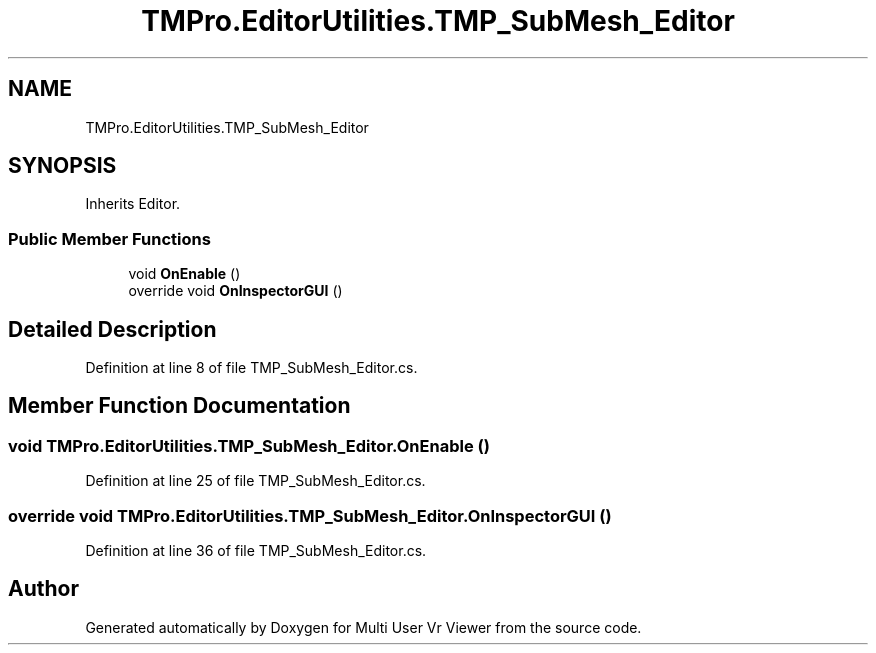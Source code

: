 .TH "TMPro.EditorUtilities.TMP_SubMesh_Editor" 3 "Sat Jul 20 2019" "Version https://github.com/Saurabhbagh/Multi-User-VR-Viewer--10th-July/" "Multi User Vr Viewer" \" -*- nroff -*-
.ad l
.nh
.SH NAME
TMPro.EditorUtilities.TMP_SubMesh_Editor
.SH SYNOPSIS
.br
.PP
.PP
Inherits Editor\&.
.SS "Public Member Functions"

.in +1c
.ti -1c
.RI "void \fBOnEnable\fP ()"
.br
.ti -1c
.RI "override void \fBOnInspectorGUI\fP ()"
.br
.in -1c
.SH "Detailed Description"
.PP 
Definition at line 8 of file TMP_SubMesh_Editor\&.cs\&.
.SH "Member Function Documentation"
.PP 
.SS "void TMPro\&.EditorUtilities\&.TMP_SubMesh_Editor\&.OnEnable ()"

.PP
Definition at line 25 of file TMP_SubMesh_Editor\&.cs\&.
.SS "override void TMPro\&.EditorUtilities\&.TMP_SubMesh_Editor\&.OnInspectorGUI ()"

.PP
Definition at line 36 of file TMP_SubMesh_Editor\&.cs\&.

.SH "Author"
.PP 
Generated automatically by Doxygen for Multi User Vr Viewer from the source code\&.
